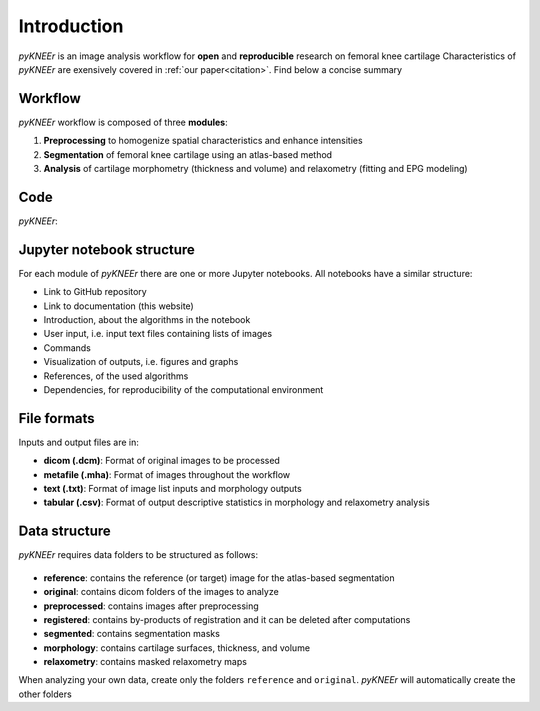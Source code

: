 .. _introduction:

Introduction
================================================================================

*pyKNEEr* is an image analysis workflow for **open** and **reproducible** research on femoral knee cartilage
Characteristics of *pyKNEEr* are exensively covered in :ref:`our paper<citation>`. Find below a concise summary

Workflow
--------------------------------------------------------------------------------

*pyKNEEr* workflow is composed of three **modules**:

1. **Preprocessing** to homogenize spatial characteristics and enhance intensities
2. **Segmentation** of femoral knee cartilage using an atlas-based method
3. **Analysis** of cartilage morphometry (thickness and volume) and relaxometry (fitting and EPG modeling)


Code
--------------------------------------------------------------------------------

*pyKNEEr*:

.. raw:: html

  <ul>
    <li> Uses <a href="http://jupyter.org" target="_blank">Jupyter notebook</a> as a user-interface.
         If you are not familiar with Jupyter notebook, find basic commands <a href="./faq.html">here</a>
         and tutorials on <a href="https://www.youtube.com/results?search_query=jupyter+notebook+tutorial" target="_blank">YouTube</a> </li>

    <li> Is written in <a href="https://www.python.org/" target="_blank">python</a>
         with <a href="http://www.simpleitk.org" target="_blank">SimpleITK</a> to process images </li>

    <li> Calls <a href="http://elastix.isi.uu.nl" target="_blank">elastix</a>, a toolbox for image registration used for atlas-based segmentation

  </ul>



Jupyter notebook structure
--------------------------------------------------------------------------------
For each module of *pyKNEEr* there are one or more Jupyter notebooks. All notebooks have a similar structure:

- Link to GitHub repository
- Link to documentation (this website)
- Introduction, about the algorithms in the notebook
- User input, i.e. input text files containing lists of images
- Commands
- Visualization of outputs, i.e. figures and graphs
- References, of the used algorithms
- Dependencies, for reproducibility of the computational environment


File formats
--------------------------------------------------------------------------------

Inputs and output files are in:

- **dicom (.dcm)**: Format of original images to be processed
- **metafile (.mha)**: Format of images throughout the workflow
- **text (.txt)**: Format of image list inputs and morphology outputs
- **tabular (.csv)**: Format of output descriptive statistics in morphology and relaxometry analysis

Data structure
--------------------------------------------------------------------------------

*pyKNEEr* requires data folders to be structured as follows:

.. _folderStructure:

.. figure:: _figures/folderStructure.png
            :align: center
            :scale: 40%

- **reference**: contains the reference (or target) image for the atlas-based segmentation
- **original**: contains dicom folders of the images to analyze
- **preprocessed**: contains images after preprocessing
- **registered**: contains by-products of registration and it can be deleted after computations
- **segmented**: contains segmentation masks
- **morphology**: contains cartilage surfaces, thickness, and volume
- **relaxometry**: contains masked relaxometry maps

When analyzing your own data, create only the folders ``reference`` and ``original``. *pyKNEEr* will automatically create the other folders
